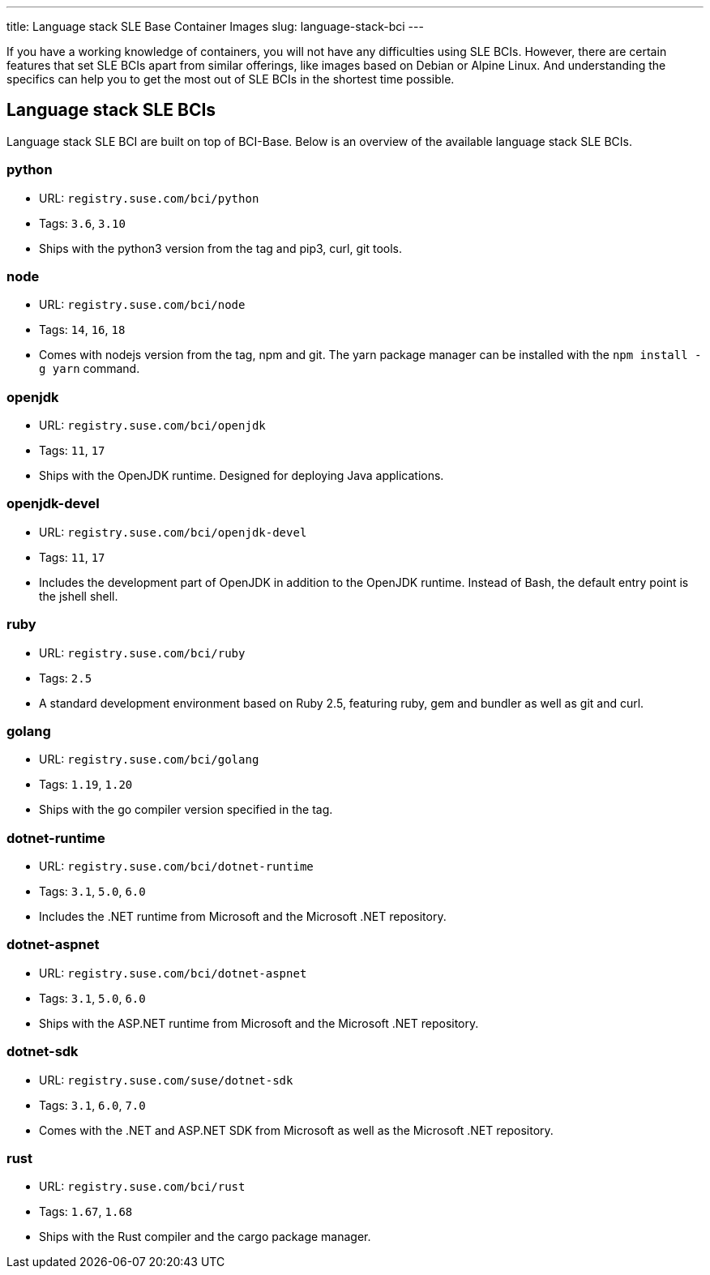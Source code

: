 ---
title: Language stack SLE Base Container Images
slug: language-stack-bci
---

If you have a working knowledge of containers, you will not have any
difficulties using SLE BCIs. However, there are certain features that
set SLE BCIs apart from similar offerings, like images based on Debian
or Alpine Linux. And understanding the specifics can help you to get the
most out of SLE BCIs in the shortest time possible.

== Language stack SLE BCIs

Language stack SLE BCI are built on top of BCI-Base. Below is an
overview of the available language stack SLE BCIs.

=== python

* URL:
`registry.suse.com/bci/python`
* Tags: `3.6`, `3.10`
* Ships with the python3 version from the tag and pip3, curl, git tools.

=== node

* URL: `registry.suse.com/bci/node`
* Tags: `14`, `16`, `18`
* Comes with nodejs version from the tag, npm and git. The yarn package
manager can be installed with the `npm install -g yarn` command.

=== openjdk

* URL:
`registry.suse.com/bci/openjdk`
* Tags: `11`, `17`
* Ships with the OpenJDK runtime. Designed for deploying Java
applications.

=== openjdk-devel

* URL:
`registry.suse.com/bci/openjdk-devel`
* Tags: `11`, `17`
* Includes the development part of OpenJDK in addition to the OpenJDK
runtime. Instead of Bash, the default entry point is the jshell shell.

=== ruby

* URL:
`registry.suse.com/bci/ruby`
* Tags: `2.5`
* A standard development environment based on Ruby 2.5, featuring ruby,
gem and bundler as well as git and curl.

=== golang

* URL:
`registry.suse.com/bci/golang`
* Tags: `1.19`, `1.20`
* Ships with the go compiler version specified in the tag.

=== dotnet-runtime

* URL:
`registry.suse.com/bci/dotnet-runtime`
* Tags: `3.1`, `5.0`, `6.0`
* Includes the .NET runtime from Microsoft and the Microsoft .NET
repository.

=== dotnet-aspnet

* URL:
`registry.suse.com/bci/dotnet-aspnet`
* Tags: `3.1`, `5.0`, `6.0`
* Ships with the ASP.NET runtime from Microsoft and the Microsoft .NET
repository.

=== dotnet-sdk

* URL:
`registry.suse.com/suse/dotnet-sdk`
* Tags: `3.1`, `6.0`, `7.0`
* Comes with the .NET and ASP.NET SDK from Microsoft as well as the
Microsoft .NET repository.

=== rust

* URL:
`registry.suse.com/bci/rust`
* Tags: `1.67`, `1.68`
* Ships with the Rust compiler and the cargo package manager.
